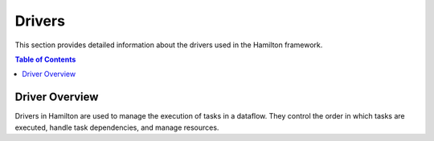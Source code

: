 Drivers
=======

This section provides detailed information about the drivers used in the Hamilton framework.

.. contents:: Table of Contents
   :local:

Driver Overview
---------------

Drivers in Hamilton are used to manage the execution of tasks in a dataflow. They control the order in which tasks are executed, handle task dependencies, and manage resources.
